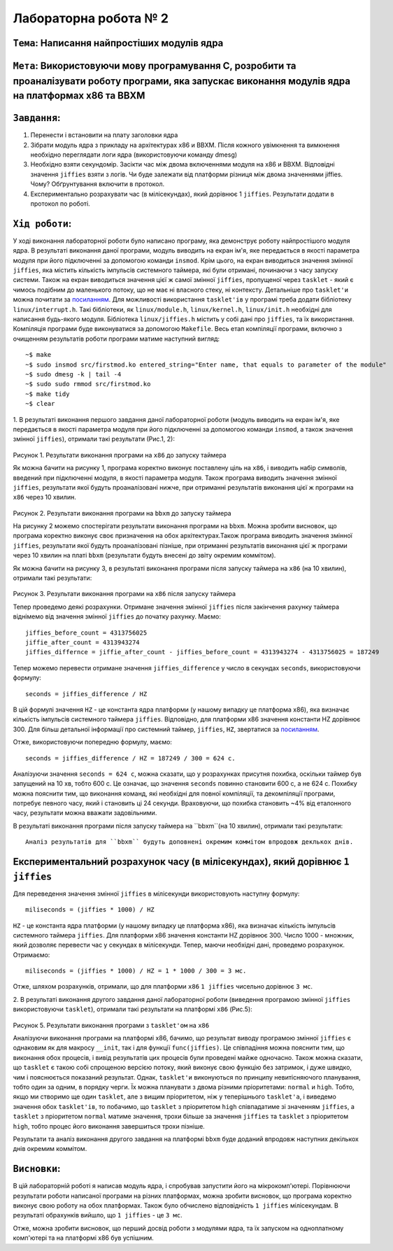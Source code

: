Лабораторна робота № 2
======================

``Тема``: Написання найпростіших модулів ядра
++++++++++++++++++++++++++++++++++++++++++++

``Мета``: Використовуючи мову програмування С, розробити та проаналізувати роботу програми, яка запускає виконання модулів ядра на платформах x86 та BBXM
++++

``Завдання``:
++++

1. Перенести і встановити на плату заголовки ядра
2. Зібрати модуль ядра з прикладу на архітектурах x86 и BBXM. Після кожного увімкнення та вимкнення необхідно переглядати логи ядра (використовуючи команду dmesg)
3. Необхідно взяти секундомір. Засікти час між двома включеннями модуля на  x86 и BBXM. Відповідні значення ``jiffies`` взяти з логів. Чи буде залежати від платформи різниця між двома значеннями jiffies. Чому? Обґрунтування включити в протокол.
4. Експериментально розрахувати час (в мілісекундах), який дорівнює 1 ``jiffies``. Результати додати в протокол по роботі.


``Хід роботи``:
++++

У ході виконання лабораторної роботи було написано програму, яка демонструє роботу найпростішого модуля ядра. 
В результаті виконання даної програми, модуль виводить на екран ім'я, яке передається в якості параметра модуля при його 
підключенні за допомогою команди ``insmod``. Крім цього, на екран виводиться значення змінної ``jiffies``, 
яка містить кількість імпульсів системного таймера, які були отримані, починаючи з часу запуску системи.
Також на екран виводиться значення цієї ж самої змінної ``jiffies``, пропущеної через ``tasklet`` - який є чимось подібним 
до маленького потоку, що не має ні власного стеку, ні контексту. Детальніше про ``tasklet'и`` можна почитати за 
`посиланням <https://habr.com/ru/company/embox/blog/244071/>`_.
Для можливості використання ``tasklet'ів`` у програмі треба додати бібліотеку ``linux/interrupt.h``. 
Такі бібліотеки, як ``linux/module.h``, ``linux/kernel.h``, ``linux/init.h`` необхідні для написання будь-якого модуля.
Бібліотека ``linux/jiffies.h`` містить у собі дані про ``jiffies``, та їх використання.
Компіляція програми буде виконуватися за допомогою ``Makefile``.
Весь етап компіляції програми, включно з очищенням результатів роботи програми матиме наступний вигляд:
::

  ~$ make
  ~$ sudo insmod src/firstmod.ko entered_string="Enter name, that equals to parameter of the module"
  ~$ sudo dmesg -k | tail -4
  ~$ sudo sudo rmmod src/firstmod.ko
  ~$ make tidy
  ~$ clear

1. В результаті виконання першого завдання даної лабораторної роботи (модуль виводить на екран ім'я, 
яке передається в якості параметра модуля при його підключенні за допомогою команди ``insmod``, а також значення змінної ``jiffies``), 
отримали такі результати (Рис.1, 2): 

    .. image:: img/username_x86_before_timer.png

Рисунок 1. Результати виконання програми на ``x86`` до запуску таймера

Як можна бачити на рисунку 1, програма коректно виконує поставлену ціль на ``x86``, і виводить набір символів, 
введений при підключенні модуля, в якості параметра модуля. Також програма виводить значення змінної ``jiffies``, 
результати якої будуть проаналізовані нижче, при отриманні результатів виконання цієї ж програми на ``x86`` через 10 хвилин.

    .. image:: img/username_bbxm.png

Рисунок 2. Результати виконання програми на ``bbxm`` до запуску таймера

На рисунку 2 можемо спостерігати результати виконання програми на ``bbxm``. Можна зробити висновок, 
що програма коректно виконує своє призначення на обох архітектурах.Також програма виводить значення змінної ``jiffies``, 
результати якої будуть проаналізовані пізніше, при отриманні результатів виконання цієї ж програми через 10 хвилин на платі ``bbxm`` 
(результати будуть внесені до звіту окремим коммітом).

Як можна бачити на рисунку 3, в результаті виконання програми після запуску таймера на ``x86`` (на 10 хвилин), 
отримали такі результати: 

    .. image:: img/username_x86_after_timer.png
    
Рисунок 3. Результати виконання програми на ``x86`` після запуску таймера

Тепер проведемо деякі розрахунки. Отримане значення змінної ``jiffies`` після закінчення рахунку таймера віднімемо від 
значення змінної ``jiffies`` до початку рахунку. Маємо:
::

  jiffies_before_count = 4313756025
  jiffie_after_count = 4313943274
  jiffies_differnce = jiffie_after_count - jiffies_before_count = 4313943274 - 4313756025 = 187249

Тепер можемо перевести отримане значення ``jiffies_difference`` у число в секундах ``seconds``, використовуючи формулу:
::

  seconds = jiffies_difference / HZ

В цій формулі значення ``HZ`` - це константа ядра платформи (у нашому випадку це платформа x86), 
яка визначає кількість імпульсів системного таймера ``jiffies``. Відповідно, 
для платформи x86 значення константи HZ дорівнює 300. Для більш детальної інформації про системний таймер, 
``jiffies``, ``HZ``, звертатися за `посиланням <http://man7.org/linux/man-pages/man7/time.7.html>`_.

Отже, використовуючи попередню формулу, маємо:
::

  seconds = jiffies_difference / HZ = 187249 / 300 = 624 с.

Аналізуючи  значення ``seconds = 624 с``, можна сказати, що у розрахунках присутня похибка, 
оскільки таймер був запущений на 10 хв, тобто 600 с. Це означає, що значення ``seconds`` повинно становити 600 с, 
а не 624 с. Похибку можна пояснити тим, що виконання команд, які необхідні для повної компіляції, 
та декомпіляції програми, потребує певного часу, який і становить ці 24 секунди. Враховуючи, що похибка становить ~4% 
від еталонного часу, результати можна вважати задовільними.


В результаті виконання програми після запуску таймера на ``bbxm``(на 10 хвилин), отримали такі результати:
::

  Аналіз результатів для ``bbxm`` будуть доповнені окремим коммітом впродовж деклькох днів.

Експериментальний розрахунок часу (в мілісекундах), який дорівнює ``1 jiffies``
++++

Для переведення значення змінної ``jiffies`` в мілісекунди використовують наступну формулу:
::

  miliseconds = (jiffies * 1000) / HZ

``HZ`` - це константа ядра платформи (у нашому випадку це платформа x86), 
яка визначає кількість імпульсів системного таймера ``jiffies``. Для платформи x86 значення константи HZ дорівнює 300. 
Число 1000 - множник, який дозволяє перевести час у секундах в мілісекунди.
Тепер, маючи необхідні дані, проведемо розрахунок. Отримаємо:
::

  miliseconds = (jiffies * 1000) / HZ = 1 * 1000 / 300 = 3 мс.
  
Отже, шляхом розрахунків, отримали, що для платформи ``x86`` ``1 jiffies`` чисельно дорівнює ``3 мс``.

2. В результаті виконання другого завдання даної лабораторної роботи (виведення програмою  змінної ``jiffies`` використовуючи ``tasklet``), 
отримали такі результати на платформі ``x86`` (Рис.5): 

    .. image:: img/username_x86_tasklet.png

Рисунок 5. Результати виконання програми з ``tasklet'ом`` на ``x86``

Аналізуючи виконання програми на платформі x86, бачимо, що результат виводу програмою змінної ``jiffies`` є однаковим 
як для макросу ``__init``, так і для функції ``func(jiffies)``. Це співпадіння можна пояснити тим, 
що виконання обох процесів, і вивід результатів цих процесів були проведені майже одночасно. Також
можна сказати, що ``tasklet`` є такою собі спрощеною версією потоку, який виконує свою функцію без затримок, і дуже швидко, 
чим і пояснюється показаний результат. Однак, ``tasklet'и`` виконуються по принципу невитісняючого планування, 
тобто один за одним, в порядку черги. Їх можна планувати з двома різними пріоритетами: ``normal`` и ``high``. 
Тобто, якщо ми створимо ще один ``tasklet``, але з вищим пріоритетом, ніж у теперішнього ``tasklet'а``, 
і виведемо значення обох ``tasklet'ів``, то побачимо, що ``tasklet`` з пріоритетом ``high`` співпадатиме зі значенням ``jiffies``,
а ``tasklet`` з пріоритетом ``normal`` матиме значення, трохи більше за значення ``jiffies`` та ``tasklet`` з пріоритетом ``high``, 
тобто процес його виконання завершиться трохи пізніше.

Результати та аналіз виконання другого завдання на платформі ``bbxm`` буде доданий впродовж наступних декількох днів окремим коммітом.

``Висновки``:
++++

В цій лабораторній роботі я написав модуль ядра, і спробував запустити його на мікрокомп'ютері. 
Порівнюючи результати роботи написаної програми на різних платформах, можна зробити висновок, 
що програма коректно виконує свою роботу на обох платформах. Також було обчислено відповідність ``1 jiffies`` мілісекундам. В результаті обрахунків вийшло, що ``1 jiffies`` - це ``3 мс``.

Отже, можна зробити висновок, що перший досвід роботи з модулями ядра, 
та їх запуском на одноплатному комп'ютері та на платформі x86 був успішним. 

